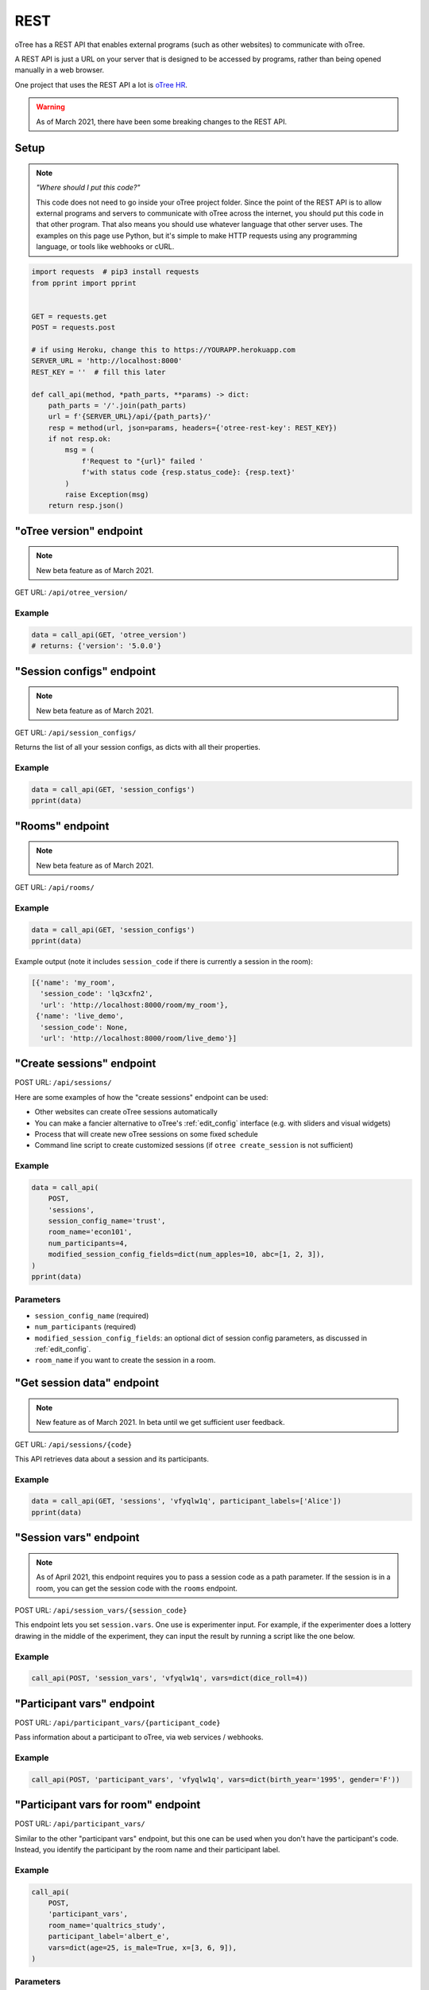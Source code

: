 .. _rest:

REST
====

oTree has a REST API that enables external programs
(such as other websites) to communicate with oTree.

A REST API is just a URL on your server that is designed to be accessed by programs,
rather than being opened manually in a web browser.

One project that uses the REST API a lot is `oTree HR <https://github.com/oTree-org/HR>`__.

.. warning::

    As of March 2021, there have been some breaking changes to the REST API.

.. _rest-setup:

Setup
-----

.. note::

    *"Where should I put this code?"*

    This code does not need to go inside your oTree project folder.
    Since the point of the REST API is to allow external programs and servers to communicate with oTree
    across the internet, you should put this code in that other program.
    That also means you should use whatever language that other server uses.
    The examples on this page use Python,
    but it's simple to make HTTP requests using any programming language,
    or tools like webhooks or cURL.

.. code-block:: python

    import requests  # pip3 install requests
    from pprint import pprint


    GET = requests.get
    POST = requests.post

    # if using Heroku, change this to https://YOURAPP.herokuapp.com
    SERVER_URL = 'http://localhost:8000'
    REST_KEY = ''  # fill this later

    def call_api(method, *path_parts, **params) -> dict:
        path_parts = '/'.join(path_parts)
        url = f'{SERVER_URL}/api/{path_parts}/'
        resp = method(url, json=params, headers={'otree-rest-key': REST_KEY})
        if not resp.ok:
            msg = (
                f'Request to "{url}" failed '
                f'with status code {resp.status_code}: {resp.text}'
            )
            raise Exception(msg)
        return resp.json()


"oTree version" endpoint
------------------------

.. note::

    New beta feature as of March 2021.

GET URL: ``/api/otree_version/``

Example
~~~~~~~

.. code-block:: python

    data = call_api(GET, 'otree_version')
    # returns: {'version': '5.0.0'}

"Session configs" endpoint
--------------------------

.. note::

    New beta feature as of March 2021.

GET URL: ``/api/session_configs/``

Returns the list of all your session configs, as dicts with all their properties.

Example
~~~~~~~

.. code-block:: python

    data = call_api(GET, 'session_configs')
    pprint(data)

"Rooms" endpoint
----------------

.. note::

    New beta feature as of March 2021.

GET URL: ``/api/rooms/``

Example
~~~~~~~

.. code-block:: python

    data = call_api(GET, 'session_configs')
    pprint(data)

Example output (note it includes ``session_code`` if there is currently a session in the room):

.. code-block:: python

    [{'name': 'my_room',
      'session_code': 'lq3cxfn2',
      'url': 'http://localhost:8000/room/my_room'},
     {'name': 'live_demo',
      'session_code': None,
      'url': 'http://localhost:8000/room/live_demo'}]

"Create sessions" endpoint
--------------------------

POST URL: ``/api/sessions/``

Here are some examples of how the "create sessions" endpoint can be used:

-   Other websites can create oTree sessions automatically
-   You can make a fancier alternative to oTree's :ref:`edit_config` interface
    (e.g. with sliders and visual widgets)
-   Process that will create new oTree sessions on some fixed schedule
-   Command line script to create customized sessions
    (if ``otree create_session`` is not sufficient)

Example
~~~~~~~

.. code-block:: python

    data = call_api(
        POST,
        'sessions',
        session_config_name='trust',
        room_name='econ101',
        num_participants=4,
        modified_session_config_fields=dict(num_apples=10, abc=[1, 2, 3]),
    )
    pprint(data)

Parameters
~~~~~~~~~~

-   ``session_config_name`` (required)
-   ``num_participants`` (required)
-   ``modified_session_config_fields``: an optional dict of session config parameters,
    as discussed in :ref:`edit_config`.
-   ``room_name`` if you want to create the session in a room.

.. _REST-session-data:

"Get session data" endpoint
---------------------------

.. note::

    New feature as of March 2021.
    In beta until we get sufficient user feedback.

GET URL: ``/api/sessions/{code}``

This API retrieves data about a session and its participants.

Example
~~~~~~~

.. code-block:: python

    data = call_api(GET, 'sessions', 'vfyqlw1q', participant_labels=['Alice'])
    pprint(data)

.. _session_vars_rest:

"Session vars" endpoint
-----------------------

.. note::

    As of April 2021, this endpoint requires you to pass a session code as a path parameter.
    If the session is in a room, you can get the session code with the ``rooms`` endpoint.

POST URL: ``/api/session_vars/{session_code}``

This endpoint lets you set ``session.vars``.
One use is experimenter input.
For example, if the experimenter does a lottery drawing in the middle of the experiment,
they can input the result by running a script like the one below.

Example
~~~~~~~

.. code-block:: python

    call_api(POST, 'session_vars', 'vfyqlw1q', vars=dict(dice_roll=4))


"Participant vars" endpoint
---------------------------

POST URL: ``/api/participant_vars/{participant_code}``

Pass information about a participant to oTree, via web services / webhooks.

Example
~~~~~~~

.. code-block:: python

    call_api(POST, 'participant_vars', 'vfyqlw1q', vars=dict(birth_year='1995', gender='F'))

.. _participant_vars_rest:

"Participant vars for room" endpoint
------------------------------------

POST URL: ``/api/participant_vars/``

Similar to the other "participant vars" endpoint, but this one can be used when you don't have
the participant's code. Instead, you identify the participant by the room name and their participant label.

Example
~~~~~~~

.. code-block:: python

    call_api(
        POST,
        'participant_vars',
        room_name='qualtrics_study',
        participant_label='albert_e',
        vars=dict(age=25, is_male=True, x=[3, 6, 9]),
    )


Parameters
~~~~~~~~~~

-   ``room_name`` (required)
-   ``participant_label`` (required)
-   ``vars`` (required): a dict of participant vars to add. Values can be any JSON-serializable data type,
    even nested dicts/lists.

You will need to give participants a link with a ``participant_label``,
although this does not need to come from a ``participant_label_file``.

Authentication
--------------

If you have set your auth level to DEMO or STUDY,
you must authenticate your REST API requests.

Create an env var (i.e. Heroku config var) ``OTREE_REST_KEY``
on the server. Set it to some secret value.

When you make a request, add that key as an HTTP header called ``otree-rest-key``.
If following the :ref:`setup example <rest-setup>` above, you would set the ``REST_KEY`` variable.

Demo & testing
--------------

For convenience during development, you can generate fake vars to simulate
data that, in a real session, will come from the REST API.

In your session config, add the parameter ``mock_exogenous_data=True``
(We call it **exogenous** data because it originates outside oTree.)

Then define a function with the same name (``mock_exogenous_data``)
in your project's shared_out.py (if you are using a text editor,
you may need to create that file).

Here's an example:

.. code-block:: python

    def mock_exogenous_data(session):
        participants = session.get_participants()
        for pp in participants:
            pp.vars.update(age=20, is_male=True) # or make it random

You can also set participant labels here.

When you run a session in demo mode, or using bots, ``mock_exogenous_data()``
will automatically be run after ``creating_session``. However, it will not be run
if the session is created in a room.

If you have multiple session configs that require different exogenous data,
you can branch like this:

.. code-block:: python

    def mock_exogenous_data(session):
        if session.config['name'] == 'whatever':
            ...
        if 'xyz' in session.config['app_sequence']:
            ...
